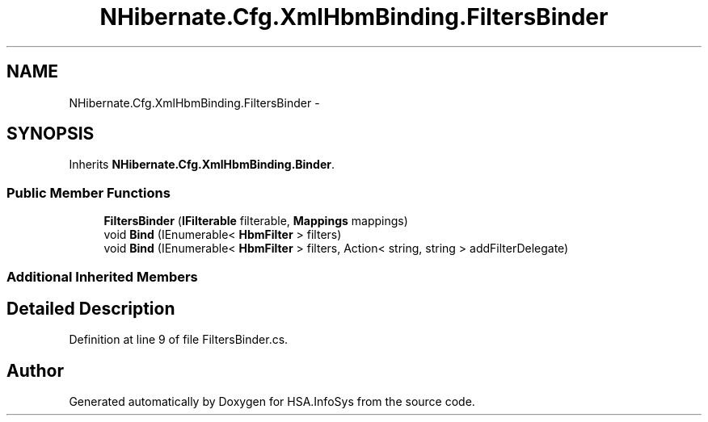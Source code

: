 .TH "NHibernate.Cfg.XmlHbmBinding.FiltersBinder" 3 "Fri Jul 5 2013" "Version 1.0" "HSA.InfoSys" \" -*- nroff -*-
.ad l
.nh
.SH NAME
NHibernate.Cfg.XmlHbmBinding.FiltersBinder \- 
.SH SYNOPSIS
.br
.PP
.PP
Inherits \fBNHibernate\&.Cfg\&.XmlHbmBinding\&.Binder\fP\&.
.SS "Public Member Functions"

.in +1c
.ti -1c
.RI "\fBFiltersBinder\fP (\fBIFilterable\fP filterable, \fBMappings\fP mappings)"
.br
.ti -1c
.RI "void \fBBind\fP (IEnumerable< \fBHbmFilter\fP > filters)"
.br
.ti -1c
.RI "void \fBBind\fP (IEnumerable< \fBHbmFilter\fP > filters, Action< string, string > addFilterDelegate)"
.br
.in -1c
.SS "Additional Inherited Members"
.SH "Detailed Description"
.PP 
Definition at line 9 of file FiltersBinder\&.cs\&.

.SH "Author"
.PP 
Generated automatically by Doxygen for HSA\&.InfoSys from the source code\&.
